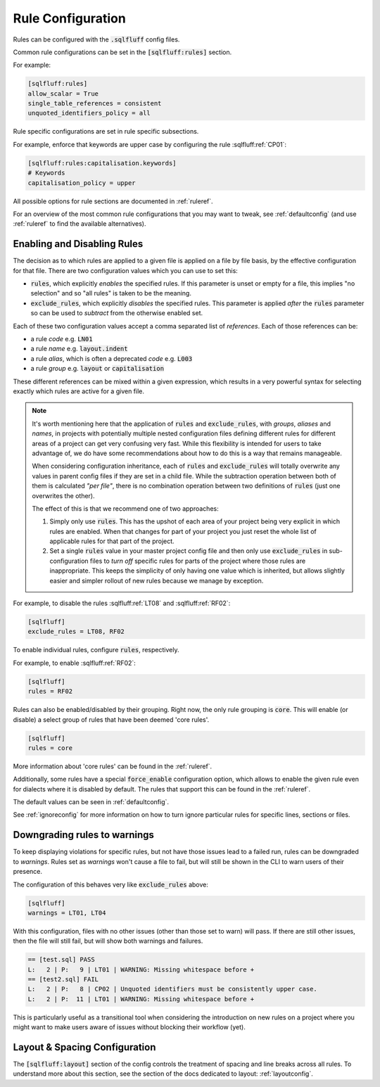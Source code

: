 .. _ruleconfig:

Rule Configuration
------------------

Rules can be configured with the :code:`.sqlfluff` config files.

Common rule configurations can be set in the :code:`[sqlfluff:rules]` section.

For example:

.. code-block:: cfg

   [sqlfluff:rules]
   allow_scalar = True
   single_table_references = consistent
   unquoted_identifiers_policy = all

Rule specific configurations are set in rule specific subsections.

For example, enforce that keywords are upper case by configuring the rule
:sqlfluff:ref:`CP01`:

.. code-block:: cfg

    [sqlfluff:rules:capitalisation.keywords]
    # Keywords
    capitalisation_policy = upper

All possible options for rule sections are documented in :ref:`ruleref`.

For an overview of the most common rule configurations that you may want to
tweak, see :ref:`defaultconfig` (and use :ref:`ruleref` to find the
available alternatives).

.. _ruleselection:

Enabling and Disabling Rules
^^^^^^^^^^^^^^^^^^^^^^^^^^^^

The decision as to which rules are applied to a given file is applied on a file
by file basis, by the effective configuration for that file. There are two
configuration values which you can use to set this:

* :code:`rules`, which explicitly *enables* the specified rules. If this
  parameter is unset or empty for a file, this implies "no selection" and
  so "all rules" is taken to be the meaning.
* :code:`exclude_rules`, which explicitly *disables* the specified rules.
  This parameter is applied *after* the :code:`rules` parameter so can be
  used to *subtract* from the otherwise enabled set.

Each of these two configuration values accept a comma separated list of
*references*. Each of those references can be:

* a rule *code* e.g. :code:`LN01`
* a rule *name* e.g. :code:`layout.indent`
* a rule *alias*, which is often a deprecated *code* e.g. :code:`L003`
* a rule *group* e.g. :code:`layout` or :code:`capitalisation`

These different references can be mixed within a given expression, which
results in a very powerful syntax for selecting exactly which rules are
active for a given file.

.. note::

    It's worth mentioning here that the application of :code:`rules` and
    :code:`exclude_rules`, with *groups*, *aliases* and *names*, in projects
    with potentially multiple nested configuration files defining different
    rules for different areas of a project can get very confusing very fast.
    While this flexibility is intended for users to take advantage of, we do
    have some recommendations about how to do this is a way that remains
    manageable.

    When considering configuration inheritance, each of :code:`rules` and
    :code:`exclude_rules` will totally overwrite any values in parent config
    files if they are set in a child file. While the subtraction operation
    between both of them is calculated *"per file"*, there is no combination
    operation between two definitions of :code:`rules` (just one overwrites
    the other).

    The effect of this is that we recommend one of two approaches:

    #. Simply only use :code:`rules`. This has the upshot of each area of
       your project being very explicit in which rules are enabled. When
       that changes for part of your project you just reset the whole list
       of applicable rules for that part of the project.
    #. Set a single :code:`rules` value in your master project config file
       and then only use :code:`exclude_rules` in sub-configuration files
       to *turn off* specific rules for parts of the project where those
       rules are inappropriate. This keeps the simplicity of only having
       one value which is inherited, but allows slightly easier and simpler
       rollout of new rules because we manage by exception.


For example, to disable the rules :sqlfluff:ref:`LT08`
and :sqlfluff:ref:`RF02`:

.. code-block:: cfg

    [sqlfluff]
    exclude_rules = LT08, RF02

To enable individual rules, configure :code:`rules`, respectively.

For example, to enable :sqlfluff:ref:`RF02`:

.. code-block:: cfg

    [sqlfluff]
    rules = RF02

Rules can also be enabled/disabled by their grouping. Right now, the only
rule grouping is :code:`core`. This will enable (or disable) a select group
of rules that have been deemed 'core rules'.

.. code-block:: cfg

    [sqlfluff]
    rules = core

More information about 'core rules' can be found in the :ref:`ruleref`.

Additionally, some rules have a special :code:`force_enable` configuration
option, which allows to enable the given rule even for dialects where it is
disabled by default. The rules that support this can be found in the
:ref:`ruleref`.

The default values can be seen in :ref:`defaultconfig`.

See :ref:`ignoreconfig` for more information on how to turn ignore particular
rules for specific lines, sections or files.

Downgrading rules to warnings
^^^^^^^^^^^^^^^^^^^^^^^^^^^^^

To keep displaying violations for specific rules, but not have those
issues lead to a failed run, rules can be downgraded to *warnings*.
Rules set as *warnings* won't cause a file to fail, but will still
be shown in the CLI to warn users of their presence.

The configuration of this behaves very like :code:`exclude_rules`
above:

.. code-block:: cfg

    [sqlfluff]
    warnings = LT01, LT04

With this configuration, files with no other issues (other than
those set to warn) will pass. If there are still other issues, then
the file will still fail, but will show both warnings and failures.

.. code-block::

    == [test.sql] PASS
    L:   2 | P:   9 | LT01 | WARNING: Missing whitespace before +
    == [test2.sql] FAIL
    L:   2 | P:   8 | CP02 | Unquoted identifiers must be consistently upper case.
    L:   2 | P:  11 | LT01 | WARNING: Missing whitespace before +

This is particularly useful as a transitional tool when considering
the introduction on new rules on a project where you might want to
make users aware of issues without blocking their workflow (yet).

Layout & Spacing Configuration
^^^^^^^^^^^^^^^^^^^^^^^^^^^^^^

The :code:`[sqlfluff:layout]` section of the config controls the
treatment of spacing and line breaks across all rules. To understand
more about this section, see the section of the docs dedicated to
layout: :ref:`layoutconfig`.
